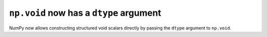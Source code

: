 ``np.void`` now has a ``dtype`` argument
----------------------------------------
NumPy now allows constructing structured void scalars directly by
passing the ``dtype`` argument to ``np.void``.
